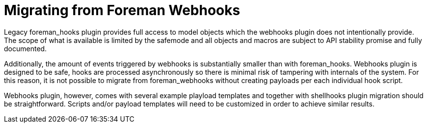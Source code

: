 [id="migrating-webhooks_{context}"]
= Migrating from Foreman Webhooks

Legacy foreman_hooks plugin provides full access to model objects which the webhooks plugin does not intentionally provide. The scope of what is available is limited by the safemode and all objects and macros are subject to API stability promise and fully documented.

Additionally, the amount of events triggered by webhooks is substantially smaller than with foreman_hooks. Webhooks plugin is designed to be safe, hooks are processed asynchronously so there is minimal risk of tampering with internals of the system. For this reason, it is not possible to migrate from foreman_webhooks without creating payloads per each individual hook script.

Webhooks plugin, however, comes with several example playload templates and together with shellhooks plugin migration should be straightforward. Scripts and/or payload templates will need to be customized in order to achieve similar results.
